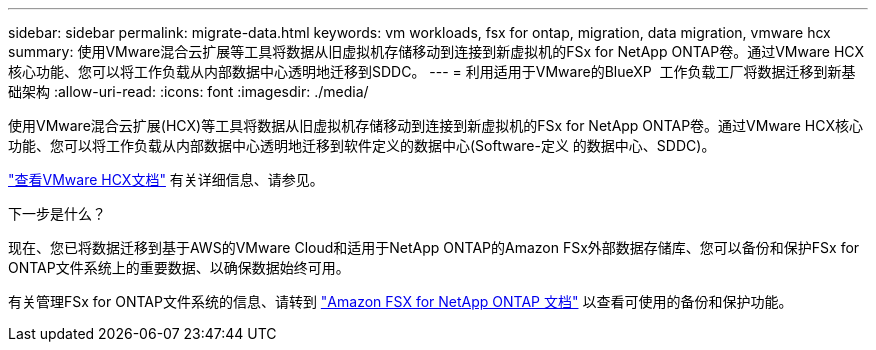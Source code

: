 ---
sidebar: sidebar 
permalink: migrate-data.html 
keywords: vm workloads, fsx for ontap, migration, data migration, vmware hcx 
summary: 使用VMware混合云扩展等工具将数据从旧虚拟机存储移动到连接到新虚拟机的FSx for NetApp ONTAP卷。通过VMware HCX核心功能、您可以将工作负载从内部数据中心透明地迁移到SDDC。 
---
= 利用适用于VMware的BlueXP  工作负载工厂将数据迁移到新基础架构
:allow-uri-read: 
:icons: font
:imagesdir: ./media/


[role="lead"]
使用VMware混合云扩展(HCX)等工具将数据从旧虚拟机存储移动到连接到新虚拟机的FSx for NetApp ONTAP卷。通过VMware HCX核心功能、您可以将工作负载从内部数据中心透明地迁移到软件定义的数据中心(Software-定义 的数据中心、SDDC)。

https://docs.vmware.com/en/VMware-Cloud-on-AWS/services/com.vmware.vmc-aws-operations/GUID-E8671FC6-F64B-4D41-8F01-B6120B0E3675.html["查看VMware HCX文档"^] 有关详细信息、请参见。

.下一步是什么？
现在、您已将数据迁移到基于AWS的VMware Cloud和适用于NetApp ONTAP的Amazon FSx外部数据存储库、您可以备份和保护FSx for ONTAP文件系统上的重要数据、以确保数据始终可用。

有关管理FSx for ONTAP文件系统的信息、请转到 https://docs.netapp.com/us-en/workload-fsx-ontap/index.html["Amazon FSX for NetApp ONTAP 文档"] 以查看可使用的备份和保护功能。
